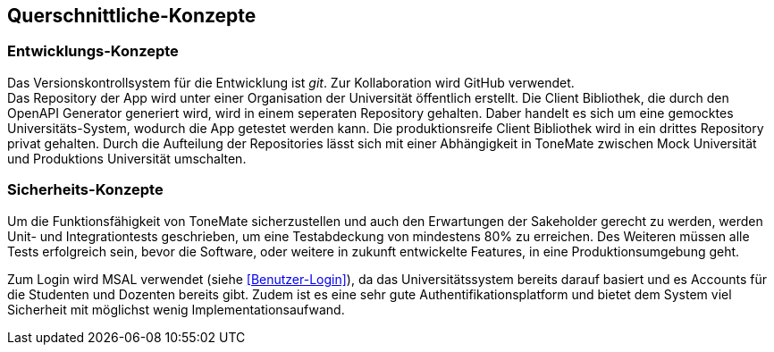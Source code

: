 == Querschnittliche-Konzepte

ifdef::arc42help[]

endif::arc42help[]

=== Entwicklungs-Konzepte

Das Versionskontrollsystem für die Entwicklung ist _git_. Zur Kollaboration wird GitHub verwendet. +
Das Repository der App wird unter einer Organisation der Universität öffentlich erstellt. Die Client Bibliothek, die durch den OpenAPI Generator generiert wird, wird in einem seperaten Repository gehalten. Daber handelt es sich um eine gemocktes Universitäts-System, wodurch die App getestet werden kann. Die produktionsreife Client Bibliothek wird in ein drittes Repository privat gehalten. Durch die Aufteilung der Repositories lässt sich mit einer Abhängigkeit in ToneMate zwischen Mock Universität und Produktions Universität umschalten.

=== Sicherheits-Konzepte

Um die Funktionsfähigkeit von ToneMate sicherzustellen und auch den Erwartungen der Sakeholder gerecht zu werden, werden Unit- und Integrationtests geschrieben, um eine Testabdeckung von mindestens 80% zu erreichen. Des Weiteren müssen alle Tests erfolgreich sein, bevor die Software, oder weitere in zukunft entwickelte Features, in eine Produktionsumgebung geht. +

Zum Login wird MSAL verwendet (siehe <<Benutzer-Login>>), da das Universitätssystem bereits darauf basiert und es Accounts für die Studenten und Dozenten bereits gibt. Zudem ist es eine sehr gute Authentifikationsplatform und bietet dem System viel Sicherheit mit möglichst wenig Implementationsaufwand.
